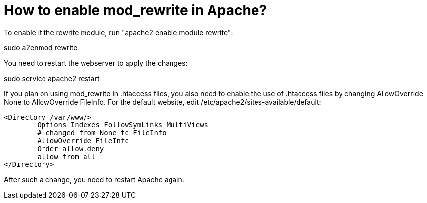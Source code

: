 = How to enable mod_rewrite in Apache?
:hp-tags: apache2, debian


To enable it the rewrite module, run "apache2 enable module rewrite":

sudo a2enmod rewrite

You need to restart the webserver to apply the changes:

sudo service apache2 restart

If you plan on using mod_rewrite in .htaccess files, you also need to enable the use of .htaccess files by changing AllowOverride None to AllowOverride FileInfo. For the default website, edit /etc/apache2/sites-available/default:

    <Directory /var/www/>
            Options Indexes FollowSymLinks MultiViews
            # changed from None to FileInfo
            AllowOverride FileInfo
            Order allow,deny
            allow from all
    </Directory>

After such a change, you need to restart Apache again.